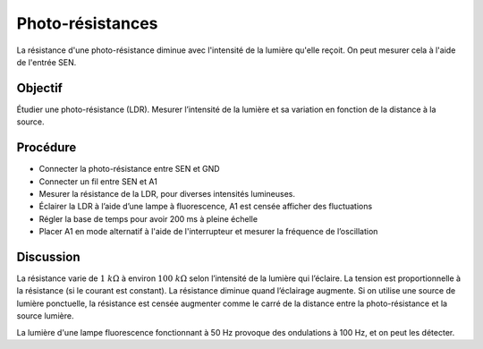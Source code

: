 Photo-résistances
=================

La résistance d'une photo-résistance diminue avec l'intensité de la
lumière qu'elle reçoit. On peut mesurer cela à l'aide de l'entrée SEN.

Objectif
--------

Étudier une photo-résistance (LDR). Mesurer l’intensité de la lumière et
sa variation en fonction de la distance à la source.

.. image:: schematics/ldr.svg
	   :width: 300px

Procédure
---------

-  Connecter la photo-résistance entre SEN et GND
-  Connecter un fil entre SEN et A1   
-  Mesurer la résistance de la LDR, pour diverses intensités lumineuses.
-  Éclairer la LDR à l’aide d’une lampe à fluorescence, A1 est censée
   afficher des fluctuations
-  Régler la base de temps pour avoir 200 ms à pleine échelle
-  Placer A1 en mode alternatif à l'aide de l'interrupteur et mesurer
   la fréquence de l’oscillation

Discussion
----------

La résistance varie de :math:`1~k\Omega` à environ :math:`100~k\Omega`
selon l’intensité de la lumière qui l’éclaire. La tension est
proportionnelle à la résistance (si le courant est constant). La
résistance diminue quand l’éclairage augmente. Si on utilise une
source de lumière ponctuelle, la résistance est censée augmenter comme
le carré de la distance entre la photo-résistance et la source lumière.

La lumière d'une lampe fluorescence fonctionnant à 50 Hz provoque des
ondulations à 100 Hz, et on peut les détecter.
